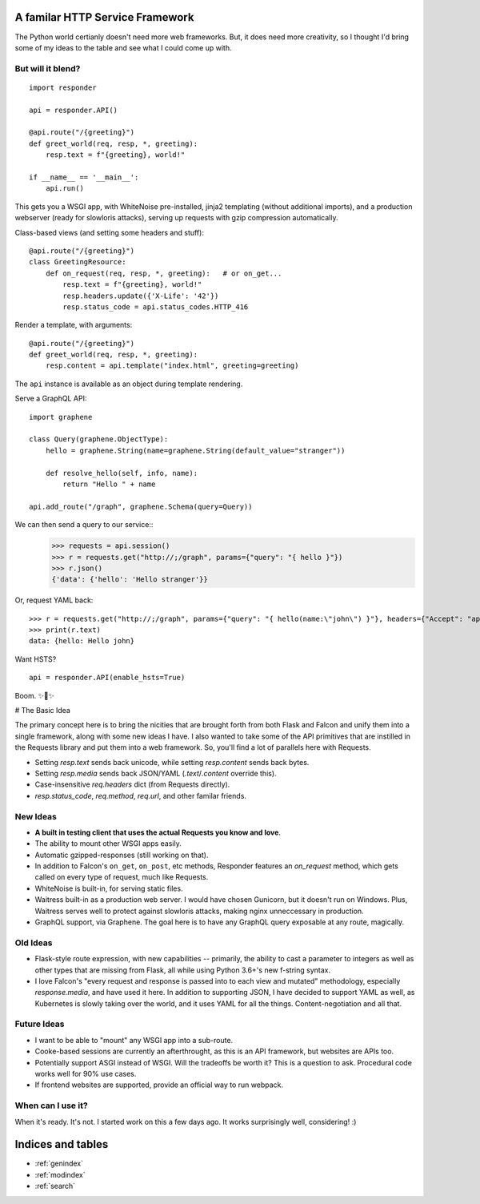.. responder documentation master file, created by
   sphinx-quickstart on Thu Oct 11 12:58:34 2018.
   You can adapt this file completely to your liking, but it should at least
   contain the root `toctree` directive.

A familar HTTP Service Framework
================================

The Python world certianly doesn't need more web frameworks. But, it does need more creativity, so I thought I'd bring some of my ideas to the table and see what I could come up with.

But will it blend?
------------------

::

    import responder

    api = responder.API()

    @api.route("/{greeting}")
    def greet_world(req, resp, *, greeting):
        resp.text = f"{greeting}, world!"

    if __name__ == '__main__':
        api.run()


This gets you a WSGI app, with WhiteNoise pre-installed, jinja2 templating (without additional imports), and a production webserver (ready for slowloris attacks), serving up requests with gzip compression automatically.

Class-based views (and setting some headers and stuff)::

    @api.route("/{greeting}")
    class GreetingResource:
        def on_request(req, resp, *, greeting):   # or on_get...
            resp.text = f"{greeting}, world!"
            resp.headers.update({'X-Life': '42'})
            resp.status_code = api.status_codes.HTTP_416


Render a template, with arguments::


    @api.route("/{greeting}")
    def greet_world(req, resp, *, greeting):
        resp.content = api.template("index.html", greeting=greeting)


The ``api`` instance is available as an object during template rendering.

Serve a GraphQL API::

    import graphene

    class Query(graphene.ObjectType):
        hello = graphene.String(name=graphene.String(default_value="stranger"))

        def resolve_hello(self, info, name):
            return "Hello " + name

    api.add_route("/graph", graphene.Schema(query=Query))


We can then send a query to our service::
    >>> requests = api.session()
    >>> r = requests.get("http://;/graph", params={"query": "{ hello }"})
    >>> r.json()
    {'data': {'hello': 'Hello stranger'}}


Or, request YAML back::

    >>> r = requests.get("http://;/graph", params={"query": "{ hello(name:\"john\") }"}, headers={"Accept": "application/x-yaml"})
    >>> print(r.text)
    data: {hello: Hello john}



Want HSTS?

::

    api = responder.API(enable_hsts=True)


Boom. ✨🍰✨


# The Basic Idea

The primary concept here is to bring the nicities that are brought forth from both Flask and Falcon and unify them into a single framework, along with some new ideas I have. I also wanted to take some of the API primitives that are instilled in the Requests library and put them into a web framework. So, you'll find a lot of parallels here with Requests.

- Setting `resp.text` sends back unicode, while setting `resp.content` sends back bytes.
- Setting `resp.media` sends back JSON/YAML (`.text`/`.content` override this).
- Case-insensitive `req.headers` dict (from Requests directly).
- `resp.status_code`, `req.method`, `req.url`, and other familar friends.

New Ideas
---------

- **A built in testing client that uses the actual Requests you know and love**.
- The ability to mount other WSGI apps easily.
- Automatic gzipped-responses (still working on that).
- In addition to Falcon's ``on_get``, ``on_post``, etc methods, Responder features an `on_request` method, which gets called on every type of request, much like Requests.
- WhiteNoise is built-in, for serving static files.
- Waitress built-in as a production web server. I would have chosen Gunicorn, but it doesn't run on Windows. Plus, Waitress serves well to protect against slowloris attacks, making nginx unneccessary in production.
- GraphQL support, via Graphene. The goal here is to have any GraphQL query exposable at any route, magically.


Old Ideas
---------

- Flask-style route expression, with new capabilities -- primarily, the ability to cast a parameter to integers as well as other types that are missing from Flask, all while using Python 3.6+'s new f-string syntax.

- I love Falcon's "every request and response is passed into to each view and mutated" methodology, especially `response.media`, and have used it here. In addition to supporting JSON, I have decided to support YAML as well, as Kubernetes is slowly taking over the world, and it uses YAML for all the things. Content-negotiation and all that.

Future Ideas
------------

- I want to be able to "mount" any WSGI app into a sub-route.
- Cooke-based sessions are currently an afterthrought, as this is an API framework, but websites are APIs too.
- Potentially support ASGI instead of WSGI. Will the tradeoffs be worth it? This is a question to ask. Procedural code works well for 90% use cases.
- If frontend websites are supported, provide an official way to run webpack.

When can I use it?
------------------

When it's ready. It's not. I started work on this a few days ago. It works surprisingly well, considering! :)


Indices and tables
==================

* :ref:`genindex`
* :ref:`modindex`
* :ref:`search`
